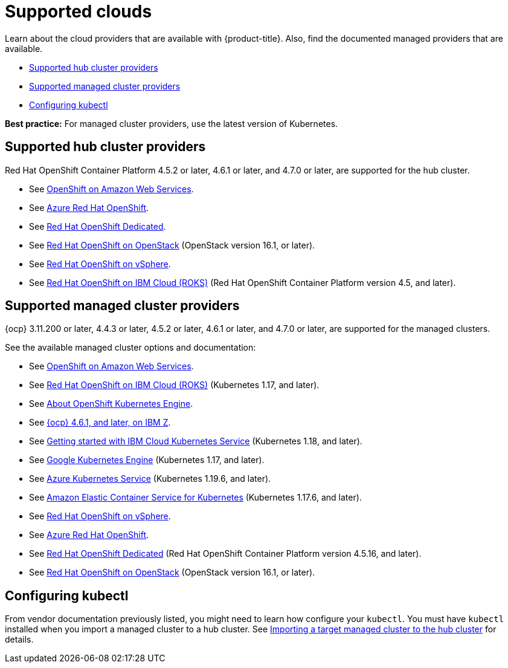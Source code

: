 [#supported-clouds]
= Supported clouds

Learn about the cloud providers that are available with {product-title}.
Also, find the documented managed providers that are available.

* <<supported-hub-cluster-providers,Supported hub cluster providers>>
* <<supported-managed-cluster-providers,Supported managed cluster providers>>
* <<configuring-kubectl,Configuring kubectl>>

*Best practice:* For managed cluster providers, use the latest version of Kubernetes.

[#supported-hub-cluster-providers]
== Supported hub cluster providers

Red Hat OpenShift Container Platform 4.5.2 or later, 4.6.1 or later, and 4.7.0 or later, are supported for the hub cluster.

* See https://www.openshift.com/learn/partners/amazon-web-services[OpenShift on Amazon Web Services].
* See https://docs.microsoft.com/en-us/azure/openshift/[Azure Red Hat OpenShift].
* See https://docs.openshift.com/dedicated/4/welcome/index.html[Red Hat OpenShift Dedicated].
* See https://docs.openshift.com/container-platform/4.7/installing/installing_openstack/installing-openstack-installer-custom.html[Red Hat OpenShift on OpenStack] (OpenStack version 16.1, or later).
* See https://docs.openshift.com/container-platform/4.7/installing/installing_vsphere/installing-vsphere-installer-provisioned.html[Red Hat OpenShift on vSphere].
* See https://cloud.ibm.com/docs/openshift?topic=openshift-clusters[Red Hat OpenShift on IBM Cloud (ROKS)] (Red Hat OpenShift Container Platform version 4.5, and later).

[#supported-managed-cluster-providers]
== Supported managed cluster providers

{ocp} 3.11.200 or later, 4.4.3 or later, 4.5.2 or later, 4.6.1 or later, and 4.7.0 or later, are supported for the managed clusters.

See the available managed cluster options and documentation:

* See https://www.openshift.com/learn/partners/amazon-web-services[OpenShift on Amazon Web Services].
* See https://cloud.ibm.com/docs/openshift?topic=openshift-clusters[Red Hat OpenShift on IBM Cloud (ROKS)] (Kubernetes 1.17, and later).
* See https://docs.openshift.com/container-platform/4.7/welcome/oke_about.html[About OpenShift Kubernetes Engine].
* See https://docs.openshift.com/container-platform/latest/installing/installing_ibm_z/installing-ibm-z.html[{ocp} 4.6.1, and later, on IBM Z].
* See https://cloud.ibm.com/docs/containers?topic=containers-getting-started[Getting started with IBM Cloud Kubernetes Service] (Kubernetes 1.18, and later).
* See https://cloud.google.com/kubernetes-engine/[Google Kubernetes Engine] (Kubernetes 1.17, and later).
* See https://azure.microsoft.com/en-us/services/kubernetes-service/[Azure Kubernetes Service] (Kubernetes 1.19.6, and later).
* See https://aws.amazon.com/eks/[Amazon Elastic Container Service for Kubernetes] (Kubernetes 1.17.6, and later).
* See https://docs.openshift.com/container-platform/4.7/installing/installing_vsphere/installing-vsphere-installer-provisioned.html[Red Hat OpenShift on vSphere].
* See https://docs.microsoft.com/en-us/azure/openshift/[Azure Red Hat OpenShift].
* See https://docs.openshift.com/dedicated/4/welcome/index.html[Red Hat OpenShift Dedicated] (Red Hat OpenShift Container Platform version 4.5.16, and later).
* See https://docs.openshift.com/container-platform/4.7/installing/installing_openstack/installing-openstack-installer-custom.html[Red Hat OpenShift on OpenStack] (OpenStack version 16.1, or later).

[#configuring-kubectl]
== Configuring kubectl

From vendor documentation previously listed, you might need to learn how configure your `kubectl`.
You must have `kubectl` installed when you import a managed cluster to a hub cluster. See xref:../manage_cluster/import.adoc#importing-a-target-managed-cluster-to-the-hub-cluster[Importing a target managed cluster to the hub cluster] for details.
